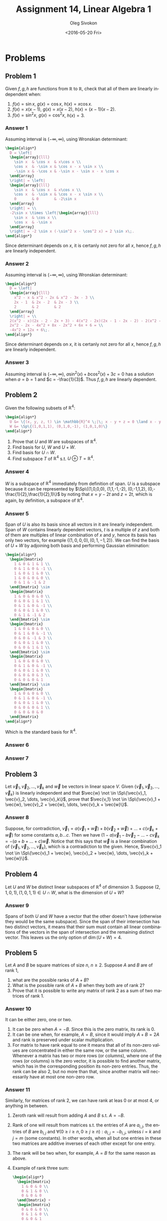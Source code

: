 # -*- fill-column: 80; org-confirm-babel-evaluate: nil -*-

#+TITLE:     Assignment 14, Linear Algebra 1
#+AUTHOR:    Oleg Sivokon
#+EMAIL:     olegsivokon@gmail.com
#+DATE:      <2016-05-20 Fri>
#+DESCRIPTION: Third asssignment in the course Linear Algebra 1
#+KEYWORDS: Assignment, Linear Algebra
#+LANGUAGE: en
#+LaTeX_CLASS: article
#+LATEX_HEADER: \usepackage[usenames,dvipsnames]{color}
#+LATEX_HEADER: \usepackage{a4wide}
#+LATEX_HEADER: \usepackage{commath}
#+LATEX_HEADER: \usepackage{amsmath}
#+LATEX_HEADER: \usepackage{marginnote}
#+LATEX_HEADER: \usepackage{enumerate}
#+LATEX_HEADER: \usepackage{listings}
#+LATEX_HEADER: \usepackage{color}
#+LATEX_HEADER: \usepackage{breqn}
#+LATEX_HEADER: \usepackage{flexisym}
#+LATEX_HEADER: \usepackage{mathstyle}
#+LATEX_HEADER: \hypersetup{urlcolor=blue}
#+LATEX_HEADER: \hypersetup{colorlinks,urlcolor=blue}
#+LATEX_HEADER: \setlength{\parskip}{16pt plus 2pt minus 2pt}
#+LATEX_HEADER: \definecolor{codebg}{rgb}{0.96,0.99,0.8}
#+LATEX_HEADER: \DeclareMathOperator{\Sp}{Sp}
#+LATEX_HEADER: \DeclareMathOperator{\cis}{cis}

#+BEGIN_SRC emacs-lisp :exports none
  (setq org-latex-pdf-process
          '("latexmk -pdflatex='pdflatex -shell-escape -interaction nonstopmode' -pdf -f %f")
          ;; org-latex-listings t
          org-src-fontify-natively t
          ;; org-latex-custom-lang-environments '((maxima "maxima"))
          ;; org-listings-escape-inside '("(*@" . "@*)")
          ;; org-babel-latex-htlatex "htlatex"
          )

    (defmacro by-backend (&rest body)
      `(progn
         (cl-case org-export-current-backend ,@body)))
#+END_SRC

#+RESULTS:
: by-backend

#+BEGIN_LATEX
\definecolor{codebg}{rgb}{0.96,0.99,0.8}
\lstnewenvironment{maxima}{%
  \lstset{backgroundcolor=\color{codebg},
    frame=single,
    framerule=0pt,
    basicstyle=\ttfamily\scriptsize,
    columns=fixed}}{}
}
\makeatletter
\newcommand{\verbatimfont}[1]{\renewcommand{\verbatim@font}{\ttfamily#1}}
\makeatother
\verbatimfont{\small}%
\makeatletter
\renewcommand*\env@matrix[1][*\c@MaxMatrixCols c]{%
  \hskip -\arraycolsep
  \let\@ifnextchar\new@ifnextchar
  \array{#1}}
\makeatother
\clearpage
#+END_LATEX

* Problems

** Problem 1
   Given $f, g, h$ are functions from $\mathbb{R}$ to $\mathbb{R}$, check that
   all of them are linearly independent when:
   1. $f(x) = \sin x$, $g(x) = \cos x$, $h(x) = x \cos x$.
   2. $f(x) = x(x - 1)$, $g(x) = x(x - 2)$, $h(x) = (x - 1)(x - 2)$.
   3. $f(x) = \sin^2 x$, $g(x) = \cos^2 x$, $h(x) = 3$.

*** Answer 1
    Assuming interval is $(-\infty, \infty)$, using Wronskian determinant:
    #+HEADER: :exports results
    #+HEADER: :results (by-backend (pdf "latex") (t "raw"))
    #+BEGIN_SRC latex
      \begin{align*}
        D = \left|
        \begin{array}{lll}
          \sin x  & \cos x  & x\cos x \\
          \cos x  & -\sin x & \cos x - x \sin x \\
          -\sin x & -\cos x & -\sin x - \sin x - x \cos x
        \end{array}
        \right| = \left|
        \begin{array}{lll}
          \sin x  & \cos x  & x\cos x \\
          \cos x  & -\sin x & \cos x - x \sin x \\
          0       & 0       & -2\sin x
        \end{array}
        \right| = \\
        -2\sin x \times \left|\begin{array}{lll}
          \sin x  & \cos x \\
          \cos x  & -\sin x 
        \end{array}
        \right| = -2 \sin x (-\sin^2 x - \cos^2 x) = 2 \sin x\;.
      \end{align*}
    #+END_SRC
    Since determinant depends on $x$, it is certanly not zero for all $x$, hence
    $f, g, h$ are linearly independent.

*** Answer 2
    Assuming interval is $(-\infty, \infty)$, using Wronskian determinant:
    #+HEADER: :exports results
    #+HEADER: :results (by-backend (pdf "latex") (t "raw"))
    #+BEGIN_SRC latex
      \begin{align*}
        D = \left|
        \begin{array}{lll}
          x^2 - x & x^2 - 2x & x^2 - 3x - 3 \\
          2x - 1  & 2x - 2  & 2x - 3 \\
          2       & 2       & 2
        \end{array}
        \right| = \\
        2(x^2 - x)(2x - 2 - 2x + 3) - 4(x^2 - 2x)(2x - 1 - 2x - 2) - 2(x^2 - 3x - 3) = \\
        2x^2 - 2x - 4x^2 + 8x - 2x^2 + 6x + 6 = \\
        -4x^2 + 12x + 6\;.
      \end{align*}
    #+END_SRC
    Since determinant depends on $x$, it is certanly not zero for all $x$, hence
    $f, g, h$ are linearly independent.

*** Answer 3
    Assuming interval is $(-\infty, \infty)$, $a\sin^2(x) + b\cos^2(x) + 3c = 0$
    has a solution when $a = b = 1$ and $c = -\frac{1}{3}$.  Thus $f, g, h$ are
    linearly dependent.

** Problem 2
   Given the following subsets of $\mathbb{R}^4$:
   #+HEADER: :exports results
   #+HEADER: :results (by-backend (pdf "latex") (t "raw"))
   #+BEGIN_SRC latex
     \begin{align*}
       U &= \{(x, y, z, t) \in \mathbb{R}^4 \;|\; x - y + z = 0 \land x - y - 2t = 0\} \\
       W &= \Sp\{(1,0,1,1), (0,1,0,-1), (1,0,1,0)\}
     \end{align*}
   #+END_SRC
   
   1. Prove that $U$ and $W$ are subspaces of $\mathbb{R}^4$.
   2. Find basis for $U$, $W$ and $U+W$.
   3. Find basis for $U \cap W$.
   4. Find subspace $T$ of $\mathbb{R}^4$ s.t. $U \oplus T = \mathbb{R}^4$.

*** Answer 4
    $W$ is a subspace of $\mathbb{R}^4$ immediately from definition of span.
    $U$ is a subspace because it can be represented by $\Sp\{(1,0,0,0),
    (1,1,-1,-2), (0,-1,1,2), (0,-\frac{1}{2},\frac{1}{2},1)\}$ by noting that $x
    = y - 2t$ and $z = 2t$, which is again, by definition, a subspace of
    $\mathbb{R}^4$.

*** Answer 5
    Span of $U$ is also its basis since all vectors in it are linearly
    independent.  Span of $W$ contains linearly dependent vectors, $t$ is a
    multiple of $z$ and both of them are multiples of linear combination of $x$
    and $y$, hence its basis has only two vectors, for example $\{(1,0,0,0),
    (0,1,-1,2)\}$.  We can find the basis of $U + W$ by adjoining both basis
    and performing Gaussian elimination:
    #+HEADER: :exports results
    #+HEADER: :results (by-backend (pdf "latex") (t "raw"))
    #+BEGIN_SRC latex
      \begin{align*}
        \begin{bmatrix}
          1 & 0 & 1 & 1 \\
          0 & 1 & 0 & -1 \\ 
          1 & 0 & 1 & 0 \\
          1 & 0 & 0 & 0 \\
          0 & 1 & -1 & 2
        \end{bmatrix} \sim
        \begin{bmatrix}
          1 & 0 & 0 & 0 \\
          0 & 0 & 1 & 1 \\
          0 & 1 & 0 & -1 \\ 
          0 & 0 & 1 & 0 \\
          0 & 1 & -1 & 2
        \end{bmatrix} \sim
        \begin{bmatrix}
          1 & 0 & 0 & 0 \\
          0 & 1 & 0 & -1 \\ 
          0 & 0 & -1 & 3 \\
          0 & 0 & 1 & 0 \\
          0 & 0 & 1 & 1 \\
        \end{bmatrix} \sim
        \begin{bmatrix}
          1 & 0 & 0 & 0 \\
          0 & 1 & 0 & -1 \\ 
          0 & 0 & 1 & 0 \\
          0 & 0 & 0 & 3 \\
          0 & 0 & 0 & 1
        \end{bmatrix} \sim
        \begin{bmatrix}
          1 & 0 & 0 & 0 \\
          0 & 1 & 0 & -1 \\ 
          0 & 0 & 1 & 0 \\
          0 & 0 & 0 & 1 \\
          0 & 0 & 0 & 0
        \end{bmatrix}
      \end{align*}
    #+END_SRC
    Which is the standard basis for $\mathbb{R}^4$.

*** Answer 6

*** Answer 7

** Problem 3
   Let $\vec{v}_1, \vec{v}_2, \dots, \vec{v}_k$ and $\vec{w}$ be vectors in
   linear space $V$.  Given $\{\vec{v}_1, \vec{v}_2, \dots, \vec{v}_k\}$ is
   linearly independent and that $\vec{w} \not \in \Sp\{\vec{v}_1, \vec{v}_2,
   \dots, \vec{v}_k\}$, prove that $\vec{v_1} \not \in \Sp\{\vec{v}_1 + \vec{w},
   \vec{v}_2 + \vec{w}, \dots, \vec{v}_k + \vec{w}\}$.

*** Answer 8
    Suppose, for contradiction, $\vec{v}_1 = a(\vec{v}_1 + \vec{w}) +
   b(\vec{v}_2 + \vec{w}) + \dots + c(\vec{v}_k + \vec{w})$ for some constants
   $a, b \dots c$.  Then we have $(1 - a)\vec{v}_1 - b\vec{v}_2 - \dots -
   c\vec{v}_k = -(a + b + \dots + c)\vec{w}$.  Notice that this says that
   $\vec{w}$ is a linear combination of $\{\vec{v}_1, \vec{v}_2, \dots,
   \vec{v}_k\}$, which is a contradiction to the given.  Hence, $\vec{v}_1 \not
   \in \Sp\{\vec{v}_1 + \vec{w}, \vec{v}_2 + \vec{w}, \dots, \vec{v}_k +
   \vec{w}\}$.

** Problem 4
   Let $U$ and $W$ be distinct linear subspaces of $\mathbb{R}^4$ of
   dimension 3.  Suppose $(2, 1, 0, 1), (1, 0, 1, 1) \in U \cap W$, what is the
   dimension of $U + W$?

*** Answer 9
    Spans of both $U$ and $W$ have a vector that the other doesn't have
    (otherwise they would be the same subspace).  Since the span of their
    intersection has two distinct vectors, it means that their sum must contain
    all linear combinations of the vectors in the span of intersection and the
    remaining distinct vector.  This leaves us the only option of $\dim(U+W) =
    4$.

** Problem 5
   Let $A$ and $B$ be square matrices of size $n$, $n \geq 2$.  Suppose $A$ and
   $B$ are of rank 1, 
   1. what are the possible ranks of $A + B$?
   2. What is the possible rank of $A + B$ when they both are of rank 2?
   3. Prove that it is possible to write any matrix of rank 2 as a sum of
      two matrices of rank 1.

*** Answer 10
    It can be either zero, one or two.
    1. It can be zero when $A = -B$.  Since this is the zero matrix, its rank is 0.
    2. It can be one when, for example, $A = B$, since it would imply $A + B =
       2A$ and rank is preserved under scalar multiplication.
    3. For matrix to have rank equal to one it means that all of its non-zero
       values are concentrated in either the same row, or the same column.
       Whenever a matrix has two or more rows (or columns), where one of the
       rows (or columns) is the zero vector, it is possible to find another
       matrix, which has in the corresponding position its non-zero entries.
       Thus, the rank can be also 2, but no more than that, since another matrix
       will necessarily have at most one non-zero row.

*** Answer 11
    Similarly, for matrices of rank 2, we can have rank at leas 0 or at most 4,
    or anything in between.
    1. Zeroth rank will result from adding $A$ and $B$ s.t. $A = -B$.
    2. Rank of one will result from matrices s.t. the entries of $A$ are
       $a_{i,j}$, the entries of $B$ are $b_{i,j}$ and $\forall (0 \geq i \geq n,
       0 \geq j \geq n): a_{i, j} = -b_{i, j}$, unless $i = k$ and $j = m$ (some
       constants).  In other words, when all but one entries in these two
       matrices are additive inverses of each other except for one entry.
    3. The rank will be two when, for example, $A = B$ for the same reason as
       above.
    4. Example of rank three sum:
       #+HEADER: :exports results
       #+HEADER: :results (by-backend (pdf "latex") (t "raw"))
       #+BEGIN_SRC latex
         \begin{align*}
           \begin{bmatrix}
             1 & 0 & 0 \\
             0 & 1 & 0 \\
             0 & 0 & 0
           \end{bmatrix} +
           \begin{bmatrix}
             0 & 0 & 0 \\
             0 & 1 & 0 \\
             0 & 0 & 1
           \end{bmatrix} = 
           \begin{bmatrix}
             1 & 0 & 0 \\
             0 & 1 & 0 \\
             0 & 0 & 1
           \end{bmatrix}
         \end{align*}
       #+END_SRC
    5. Rank can similarly be four:
       #+HEADER: :exports results
       #+HEADER: :results (by-backend (pdf "latex") (t "raw"))
       #+BEGIN_SRC latex
         \begin{align*}
           \begin{bmatrix}
             1 & 0 & 0 & 0 \\
             0 & 1 & 0 & 0 \\
             0 & 0 & 0 & 0 \\
             0 & 0 & 0 & 0
           \end{bmatrix} +
           \begin{bmatrix}
             0 & 0 & 0 & 0 \\
             0 & 0 & 0 & 0 \\
             0 & 0 & 1 & 0 \\
             0 & 0 & 0 & 1
           \end{bmatrix} = 
           \begin{bmatrix}
             1 & 0 & 0 & 0 \\
             0 & 1 & 0 & 0 \\
             0 & 0 & 1 & 0 \\
             0 & 0 & 0 & 1
           \end{bmatrix}
         \end{align*}
       #+END_SRC
       But it cannot be more than four since both $A$ and $B$ will have at most
       two non-zero rows (or columns), which is only enough to produce four
       pivot elements in the total.  Since rank is equal to the dimension of
       column (or row) span of the matrix, and the dimesnion of these spaces is
       determined by the number of pivots, it is thus impossible to have rank
       higher than four when adding $A$ and $B$.

*** Answer 12
    Let $C$ be arbitrary matrix of rank 2.  Since rank is preserved under
    multiplication with fully-ranked matrix, we can perform Gaussian elimination
    on $C$ to obtain a general-form matrix $C'$ lookin like this:
    #+HEADER: :exports results
    #+HEADER: :results (by-backend (pdf "latex") (t "raw"))
    #+BEGIN_SRC latex
      \begin{align*}
        C' &= \begin{bmatrix}
          1      & \dots  & \dots \\
          0      & 1      & \dots \\
          \vdots & \vdots & \ddots
        \end{bmatrix}
      \end{align*}
    #+END_SRC
    Which, clearly, can be decomposed into two matrices of rank 1.  From
    distributivity of matrix multiplication over addition we can show that by
    multiplying by elementary matrices we can restore the obtained sum to match
    $C$ (the original matrix).  In other words: $C \times c_1E \times c_2E
    \times \dots \times c_nE = C'$, where $Es$ are some elementary matrices and
    $c_i$ are some constants, hence $(A + B) \times c_1E \times c_2E \times
    \dots \times c_nE = C$, provided $A + B = C'$.

** Problem 6
   Given bases $B = (\vec{u}_1, \vec{u}_2, \vec{u}_3)$ and $C = (\vec{v}_1,
   \vec{v}_2, \vec{v}_3)$ both in $\mathbb{R}^3$ s.t.
   #+HEADER: :exports results
   #+HEADER: :results (by-backend (pdf "latex") (t "raw"))
   #+BEGIN_SRC latex
     \begin{align*}
       \vec{u}_1 &= (2,1,1) \\
       \vec{u}_2 &= (2,-1,1) \\
       \vec{u}_3 &= (1,2,1) \\
       \vec{v}_1 &= (3,1,-5) \\
       \vec{v}_2 &= (1,1,-3) \\
       \vec{v}_3 &= (-1,0,2)
     \end{align*}
   #+END_SRC
   1. Write the matrix of change of basis from $B$ to $C$ and its inverse.
   2. Compute the coordinate vector $[w]_B$ where $\vec{w} = (-5,8,-5)$.
   3. Similarly, compute $[w]_C$.

*** Answer 13

*** Answer 14

*** Answer 15
